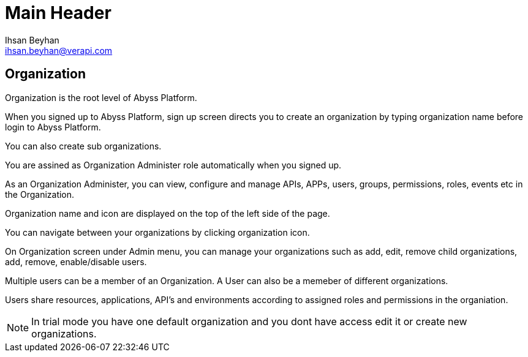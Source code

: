 Main Header
===========
:Author:    Ihsan Beyhan
:Email:     ihsan.beyhan@verapi.com
:Date:      17/01/2019
:Revision:  14/02/2019


== Organization

Organization is the root level of Abyss Platform.

When you signed up to Abyss Platform, sign up screen directs you to create an organization by typing organization name before login to Abyss Platform.

You can also create sub organizations.

You are assined as Organization Administer role automatically when you signed up.

As an Organization Administer, you can view, configure and manage APIs, APPs, users, groups, permissions, roles, events etc in the Organization.



Organization name and icon are displayed on the top of the left side of the page.

You can navigate between your organizations by clicking organization icon.

On Organization screen under Admin menu, you can manage your organizations such as add, edit, remove child organizations, add, remove, enable/disable users.


Multiple users can be a member of an Organization. A User can also be a memeber of different organizations.

Users share resources, applications, API's and environments according to assigned roles and permissions in the organiation.



NOTE: In trial mode you have one default organization and you dont have access edit it or create new organizations.
